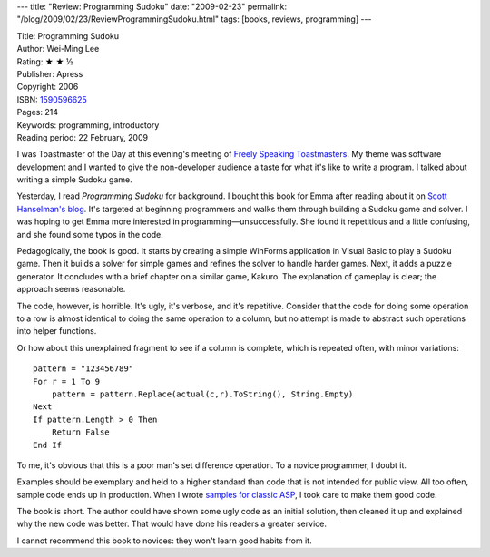 ---
title: "Review: Programming Sudoku"
date: "2009-02-23"
permalink: "/blog/2009/02/23/ReviewProgrammingSudoku.html"
tags: [books, reviews, programming]
---



.. image:: https://images-na.ssl-images-amazon.com/images/P/1590596625.01.MZZZZZZZ.jpg
    :alt: Programming Sudoku
    :target: http://www.elliottbaybook.com/product/info.jsp?isbn=1590596625
    :class: right-float

| Title: Programming Sudoku
| Author: Wei-Ming Lee
| Rating: ★ ★ ½
| Publisher: Apress
| Copyright: 2006
| ISBN: `1590596625 <http://www.elliottbaybook.com/product/info.jsp?isbn=1590596625>`_
| Pages: 214
| Keywords: programming, introductory
| Reading period: 22 February, 2009

I was Toastmaster of the Day at this evening's meeting of
`Freely Speaking Toastmasters`_.
My theme was software development and I wanted to give the non-developer audience
a taste for what it's like to write a program.
I talked about writing a simple Sudoku game.

Yesterday, I read *Programming Sudoku* for background.
I bought this book for Emma after reading about it on `Scott Hanselman's blog`_.
It's targeted at beginning programmers and
walks them through building a Sudoku game and solver.
I was hoping to get Emma more interested in programming—unsuccessfully.
She found it repetitious and a little confusing,
and she found some typos in the code.

Pedagogically, the book is good.
It starts by creating a simple WinForms application
in Visual Basic to play a Sudoku game.
Then it builds a solver for simple games
and refines the solver to handle harder games.
Next, it adds a puzzle generator.
It concludes with a brief chapter on a similar game, Kakuro.
The explanation of gameplay is clear;
the approach seems reasonable.

The code, however, is horrible.
It's ugly, it's verbose, and it's repetitive.
Consider that the code for doing some operation to a row is
almost identical to doing the same operation to a column,
but no attempt is made to abstract such operations into helper functions.

Or how about this unexplained fragment to see if a column is complete,
which is repeated often, with minor variations::

    pattern = "123456789"
    For r = 1 To 9
        pattern = pattern.Replace(actual(c,r).ToString(), String.Empty)
    Next
    If pattern.Length > 0 Then
        Return False
    End If

To me, it's obvious that this is a poor man's set difference operation.
To a novice programmer, I doubt it.

Examples should be exemplary and held to a higher standard
than code that is not intended for public view.
All too often, sample code ends up in production.
When I wrote `samples for classic ASP`_,
I took care to make them good code.

The book is short.
The author could have shown some ugly code as an initial solution,
then cleaned it up and explained why the new code was better.
That would have done his readers a greater service.

I cannot recommend this book to novices:
they won't learn good habits from it.

.. _Freely Speaking Toastmasters:
    http://www.FreelySpeaking.org/
.. _Scott Hanselman's blog:
    http://www.hanselman.com/blog/ProgrammingSudoku.aspx
.. _samples for classic ASP:
    https://github.com/georgevreilly/sample-ASP-components

.. _permalink:
    /blog/2009/02/23/ReviewProgrammingSudoku.html
